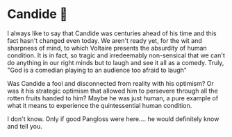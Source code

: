#+options: preview-generate:t
* Candide 🐑

#+begin_export html
<img class="image book-cover" src="cover.jpg">
#+end_export

I always like to say that Candide was centuries ahead of his time and this fact
hasn't changed even today. We aren't ready yet, for the wit and sharpness of
mind, to which Voltaire presents the absurdity of human condition. It is in
fact, so tragic and irredeemably non-sensical that we can't do anything in our
right minds but to laugh and see it all as a comedy. Truly, "God is a comedian
playing to an audience too afraid to laugh"

Was Candide a fool and disconnected from reality with his optimism? Or was it
his strategic optimism that allowed him to persevere through all the rotten
fruits handed to him? Maybe he was just human, a pure example of what it means
to experience the quintessential human condition.

I don't know. Only if good Pangloss were here.... he would definitely know and
tell you.
